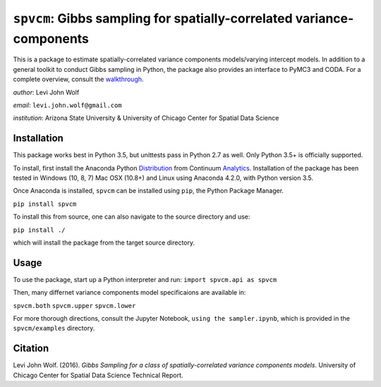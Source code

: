 ===========================================================================
``spvcm``: Gibbs sampling for spatially-correlated variance-components
===========================================================================

.. image:: https://travis-ci.org/pysal/spvcm.svg?branch=master
    :target: https://travis-ci.org/pysal/spvcm

This is a package to estimate spatially-correlated variance components models/varying intercept models. In addition to a general toolkit to conduct Gibbs sampling in Python, the package also provides an interface to PyMC3 and CODA. For a complete overview, consult the walkthrough_.

*author*: Levi John Wolf

*email*: ``levi.john.wolf@gmail.com``

*institution*: Arizona State University & University of Chicago Center for Spatial Data Science

--------------------
Installation
--------------------

This package works best in Python 3.5, but unittests pass in Python 2.7 as well. 
Only Python 3.5+ is officially supported. 

To install, first install the Anaconda Python Distribution_ from Continuum Analytics_. Installation of the package has been tested in Windows (10, 8, 7) Mac OSX (10.8+) and Linux using Anaconda 4.2.0, with Python version 3.5. 

Once Anaconda is installed, ``spvcm`` can be installed using ``pip``, the Python Package Manager. 

``pip install spvcm``

To install this from source, one can also navigate to the source directory and use:

``pip install ./``

which will install the package from the target source directory. 

-------------------
Usage
-------------------

To use the package, start up a Python interpreter and run:
``import spvcm.api as spvcm``

Then, many differnet variance components model specificaions are available in:

``spvcm.both``
``spvcm.upper``
``spvcm.lower``

For more thorough directions, consult the Jupyter Notebook, ``using the sampler.ipynb``, which is provided in the ``spvcm/examples`` directory.  

-------------------
Citation
-------------------

Levi John Wolf. (2016). `Gibbs Sampling for a class of  spatially-correlated variance components models`. University of Chicago Center for Spatial Data Science Technical Report. 

.. _Distribution: https://https://www.continuum.io/downloads
.. _Analytics: https://continuum.io
.. _walkthrough: https://github.com/ljwolf/spvcm/blob/master/spvcm/examples/using_the_sampler.ipynb
